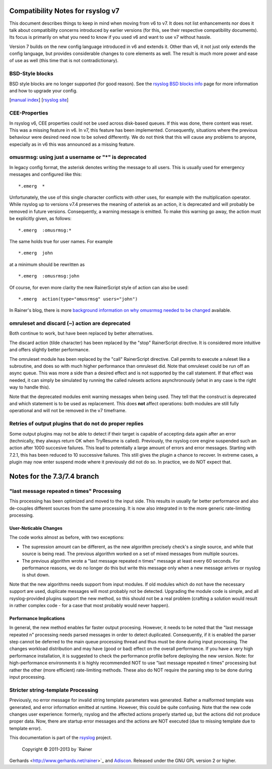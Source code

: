 Compatibility Notes for rsyslog v7
==================================

This document describes things to keep in mind when moving from v6 to
v7. It does not list enhancements nor does it talk about compatibility
concerns introduced by earlier versions (for this, see their respective
compatibility documents). Its focus is primarily on what you need to
know if you used v6 and want to use v7 without hassle.

Version 7 builds on the new config language introduced in v6 and extends
it. Other than v6, it not just only extends the config language, but
provides considerable changes to core elements as well. The result is
much more power and ease of use as well (this time that is not
contradictionary).

BSD-Style blocks
----------------

BSD style blocks are no longer supported (for good reason). See the
`rsyslog BSD blocks info <http://www.rsyslog.com/g/BSD>`_ page for more
information and how to upgrade your config.

[`manual index <manual.html>`_\ ] [`rsyslog
site <http://www.rsyslog.com/>`_\ ]

CEE-Properties
--------------

In rsyslog v6, CEE properties could not be used across disk-based
queues. If this was done, there content was reset. This was a missing
feature in v6. In v7, this feature has been implemented. Consequently,
situations where the previous behaviour were desired need now to be
solved differently. We do not think that this will cause any problems to
anyone, especially as in v6 this was announced as a missing feature.

omusrmsg: using just a username or "\*" is deprecated
-----------------------------------------------------

In legacy config format, the asterisk denotes writing the message to all
users. This is usually used for emergency messages and configured like
this:

::

    *.emerg  *

Unfortunately, the use of this single character conflicts with other
uses, for example with the multiplication operator. While rsyslog up to
versions v7.4 preserves the meaning of asterisk as an action, it is
deprecated and will probably be removed in future versions.
Consequently, a warning message is emitted. To make this warning go
away, the action must be explicitly given, as follows:

::

    *.emerg  :omusrmsg:*

The same holds true for user names. For example

::

    *.emerg  john

at a minimum should be rewritten as

::

    *.emerg  :omusrmsg:john

Of course, for even more clarity the new RainerScript style of action
can also be used:

::

    *.emerg  action(type="omusrmsg" users="john")

In Rainer's blog, there is more `background information on why omusrmsg
needed to be
changed <http://blog.gerhards.net/2011/07/why-omusrmsg-is-evil-and-how-it-is.html>`_
available.

omruleset and discard (~) action are deprecated
-----------------------------------------------

Both continue to work, but have been replaced by better alternatives.

The discard action (tilde character) has been replaced by the "stop"
RainerScript directive. It is considered more intuitive and offers
slightly better performance.

The omruleset module has been replaced by the "call" RainerScript
directive. Call permits to execute a ruleset like a subroutine, and does
so with much higher performance than omruleset did. Note that omruleset
could be run off an async queue. This was more a side than a desired
effect and is not supported by the call statement. If that effect was
needed, it can simply be simulated by running the called rulesets
actions asynchronously (what in any case is the right way to handle
this).

Note that the deprecated modules emit warning messages when being used.
They tell that the construct is deprecated and which statement is to be
used as replacement. This does **not** affect operations: both modules
are still fully operational and will not be removed in the v7 timeframe.

Retries of output plugins that do not do proper replies
-------------------------------------------------------

Some output plugins may not be able to detect if their target is capable
of accepting data again after an error (technically, they always return
OK when TryResume is called). Previously, the rsyslog core engine
suspended such an action after 1000 succesive failures. This lead to
potentially a large amount of errors and error messages. Starting with
7.2.1, this has been reduced to 10 successive failures. This still gives
the plugin a chance to recover. In extreme cases, a plugin may now enter
suspend mode where it previously did not do so. In practice, we do NOT
expect that.

Notes for the 7.3/7.4 branch
============================

"last message repeated n times" Processing
------------------------------------------

This processing has been optimized and moved to the input side. This
results in usually far better performance and also de-couples different
sources from the same processing. It is now also integrated in to the
more generic rate-limiting processing.

User-Noticable Changes
~~~~~~~~~~~~~~~~~~~~~~

The code works almost as before, with two exceptions:

-  The supression amount can be different, as the new algorithm
   precisely check's a single source, and while that source is being
   read. The previous algorithm worked on a set of mixed messages from
   multiple sources.
-  The previous algorithm wrote a "last message repeated n times"
   message at least every 60 seconds. For performance reasons, we do no
   longer do this but write this message only when a new message arrives
   or rsyslog is shut down.

Note that the new algorithms needs support from input modules. If old
modules which do not have the necessary support are used, duplicate
messages will most probably not be detected. Upgrading the module code
is simple, and all rsyslog-provided plugins support the new method, so
this should not be a real problem (crafting a solution would result in
rather complex code - for a case that most probably would never happen).

Performance Implications
~~~~~~~~~~~~~~~~~~~~~~~~

In general, the new method enables far faster output procesing. However,
it needs to be noted that the "last message repeated n" processing needs
parsed messages in order to detect duplicated. Consequently, if it is
enabled the parser step cannot be deferred to the main queue processing
thread and thus must be done during input processing. The changes
workload distribution and may have (good or bad) effect on the overall
performance. If you have a very high performance installation, it is
suggested to check the performance profile before deploying the new
version. Note: for high-performance environments it is highly
recommended NOT to use "last message repeated n times" processing but
rather the other (more efficient) rate-limiting methods. These also do
NOT require the parsing step to be done during input processing.

Stricter string-template Processing
-----------------------------------

Previously, no error message for invalid string template parameters was
generated. Rather a malformed template was generated, and error
information emitted at runtime. However, this could be quite confusing.
Note that the new code changes user experience: formerly, rsyslog and
the affected actions properly started up, but the actions did not
produce proper data. Now, there are startup error messages and the
actions are NOT executed (due to missing template due to template
error).

This documentation is part of the `rsyslog <http://www.rsyslog.com/>`_
project.
 Copyright © 2011-2013 by `Rainer
Gerhards <http://www.gerhards.net/rainer>`_ and
`Adiscon <http://www.adiscon.com/>`_. Released under the GNU GPL version
2 or higher.

